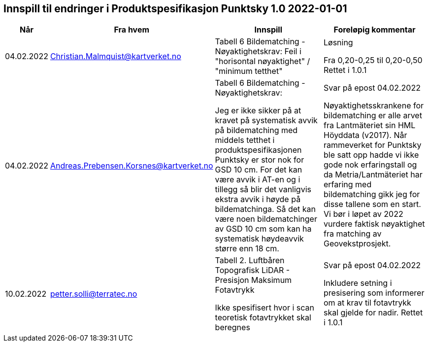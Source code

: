 == Innspill til endringer i Produktspesifikasjon Punktsky 1.0 2022-01-01

[cols="10,15,40,35", options="header"]
|===
|Når
|Fra hvem
|Innspill
|Foreløpig kommentar


| 04.02.2022
| Christian.Malmquist@kartverket.no
| Tabell 6 Bildematching - Nøyaktighetskrav: 
Feil i "horisontal nøyaktighet" / "minimum tetthet"
| Løsning 


Fra 0,20-0,25 til 0,20-0,50
Rettet i 1.0.1



| 04.02.2022
| Andreas.Prebensen.Korsnes@kartverket.no
| Tabell 6 Bildematching - Nøyaktighetskrav: 

Jeg er ikke sikker på at kravet på systematisk avvik på bildematching med middels tetthet i produktspesifikasjonen Punktsky er stor nok for GSD 10 cm. For det kan være avvik i AT-en og i tillegg så blir det vanligvis ekstra avvik i høyde på bildematchinga. Så det kan være noen bildematchinger av GSD 10 cm som kan ha systematisk høydeavvik større enn 18 cm.

| Svar på epost 04.02.2022 

Nøyaktighetsskrankene for bildematching er alle arvet fra Lantmäteriet sin HML Höyddata (v2017). Når rammeverket for Punktsky ble satt opp hadde vi ikke gode nok erfaringstall og da Metria/Lantmäteriet har erfaring med bildematching gikk jeg for disse tallene som en start. Vi bør i løpet av 2022 vurdere faktisk nøyaktighet fra matching av Geovekstprosjekt. 

| 10.02.2022
| petter.solli@terratec.no 
| Tabell 2. Luftbåren Topografisk LiDAR - Presisjon Maksimum Fotavtrykk

Ikke spesifisert hvor i scan teoretisk fotavtrykket skal beregnes

| Svar på epost 04.02.2022 

Inkludere setning i presisering som informerer om at krav til fotavtrykk skal gjelde for nadir.
Rettet i 1.0.1

|===
